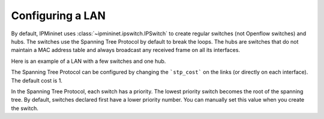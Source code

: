 Configuring a LAN
=================

By default, IPMininet uses :class:`~ipmininet.ipswitch.IPSwitch`
to create regular switches (not Openflow switches) and hubs.
The switches use the Spanning Tree Protocol by default to break the loops.
The hubs are switches that do not maintain a MAC address table and
always broadcast any received frame on all its interfaces.

Here is an example of a LAN with a few switches and one hub.

.. testcode:: lan

    from ipmininet.iptopo import IPTopo

    class MyTopology(IPTopo):

        def build(self, *args, **kwargs):

            # Switches
            s1 = self.addSwitch("s1")
            s2 = self.addSwitch("s2")
            s3 = self.addSwitch("s3")
            s4 = self.addSwitch("s4")

            # Hub
            hub1 = self.addHub("hub1")

            # Links
            self.addLink(s1, s2)
            self.addLink(s1, hub1)
            self.addLink(hub1, s3)
            self.addLink(hub1, s4)

            super().build(*args, **kwargs)

The Spanning Tree Protocol can be configured by changing
the ```stp_cost``` on the links (or directly on each interface).
The default cost is 1.

.. testcode:: stp

    from ipmininet.iptopo import IPTopo

    class MyTopology(IPTopo):

        def build(self, *args, **kwargs):

            # Switches
            s1 = self.addSwitch("s1")
            s2 = self.addSwitch("s2")
            s3 = self.addSwitch("s3")
            s4 = self.addSwitch("s4")

            # Hub
            hub1 = self.addHub("hub1")

            # Links
            self.addLink(s1, s2, stp_cost=2)  # Cost changed for both interfaces
            self.addLink(s1, hub1)
            ls3 = self.addLink(hub1, s3)
            ls3[s3].addParams(stp_cost=2)  # Cost changed on a single interface
            self.addLink(hub1, s4)

            super().build(*args, **kwargs)

In the Spanning Tree Protocol, each switch has a priority.
The lowest priority switch becomes the root of the spanning tree.
By default, switches declared first have a lower priority number.
You can manually set this value when you create the switch.

.. testcode:: stp

    from ipmininet.iptopo import IPTopo

    class MyTopology(IPTopo):

        def build(self, *args, **kwargs):

            # Switches with manually set STP priority
            s1 = self.addSwitch("s1", prio=1)
            s2 = self.addSwitch("s2", prio=2)
            s3 = self.addSwitch("s3", prio=3)
            s4 = self.addSwitch("s4", prio=4)

            # Hub
            hub1 = self.addHub("hub1")

            # Links
            self.addLink(s1, s2, stp_cost=2)  # Cost changed for both interfaces
            self.addLink(s1, hub1)
            ls3 = self.addLink(hub1, s3)
            ls3[s3].addParams(stp_cost=2)  # Cost changed on a single interface
            self.addLink(hub1, s4)

            super().build(*args, **kwargs)

.. doctest related functions


.. testsetup:: *

    from ipmininet.clean import cleanup
    cleanup(level='warning')

.. testcode:: *
    :hide:

    try:
        MyTopology
    except NameError:
        MyTopology = None

    if MyTopology is not None:
        from ipmininet.ipnet import IPNet
        net = IPNet(topo=MyTopology())
        net.start()

.. testcleanup:: *

    try:
        net
    except NameError:
        net = None

    if net is not None:
        net.stop()

